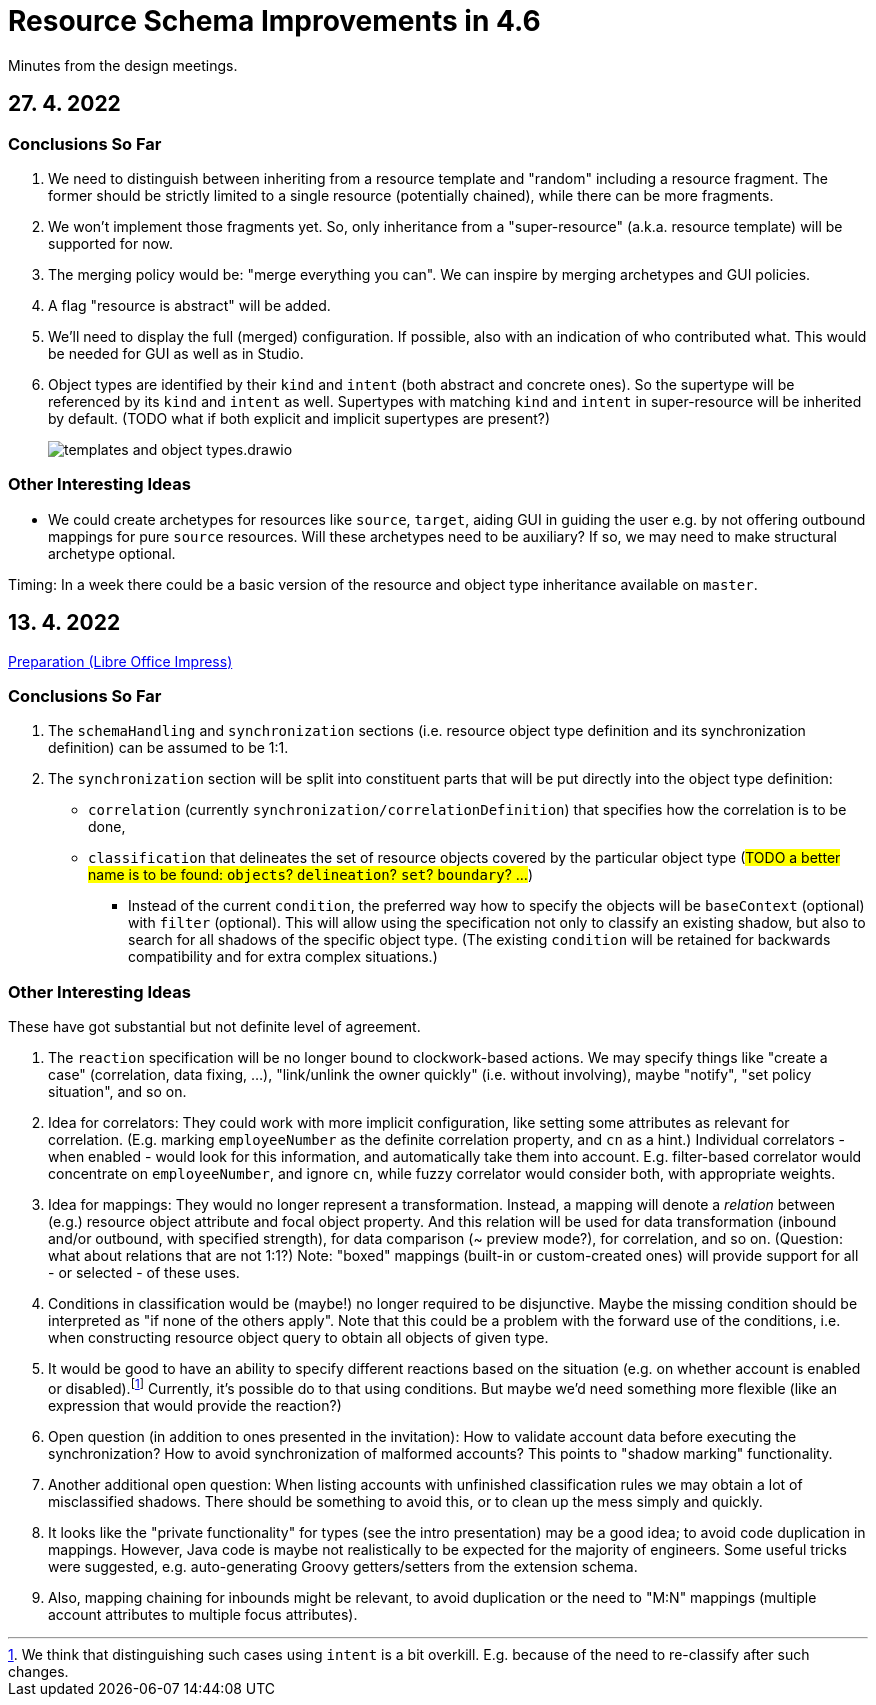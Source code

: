 = Resource Schema Improvements in 4.6

Minutes from the design meetings.

== 27. 4. 2022

=== Conclusions So Far

1. We need to distinguish between inheriting from a resource template and "random" including a resource fragment.
The former should be strictly limited to a single resource (potentially chained), while there can be more fragments.

2. We won't implement those fragments yet. So, only inheritance from a "super-resource" (a.k.a. resource template)
will be supported for now.

3. The merging policy would be: "merge everything you can". We can inspire by merging archetypes and GUI policies.

4. A flag "resource is abstract" will be added.

5. We'll need to display the full (merged) configuration. If possible, also with an indication of who contributed what.
This would be needed for GUI as well as in Studio.

6. Object types are identified by their `kind` and `intent` (both abstract and concrete ones). So the supertype will
be referenced by its `kind` and `intent` as well. Supertypes with matching `kind` and `intent` in super-resource will
be inherited by default. (TODO what if both explicit and implicit supertypes are present?)
+
image::/midpoint/devel/design/resource-schema-improvements-4.6/templates/templates-and-object-types.drawio.png[]

=== Other Interesting Ideas

* We could create archetypes for resources like `source`, `target`, aiding GUI in guiding the user e.g.
by not offering outbound mappings for pure `source` resources. Will these archetypes need to be auxiliary?
If so, we may need to make structural archetype optional.

Timing: In a week there could be a basic version of the resource and object type inheritance available on `master`.

== 13. 4. 2022

xref:/midpoint/devel/design/resource-schema-improvements-4.6/2022-04-13-preparation.odp[Preparation (Libre Office Impress)]

=== Conclusions So Far

1. The `schemaHandling` and `synchronization` sections (i.e. resource object type definition and
its synchronization definition) can be assumed to be 1:1.

2. The `synchronization` section will be split into constituent parts that will be put directly
into the object type definition:

* `correlation` (currently `synchronization/correlationDefinition`) that specifies how the correlation is to be done,

* `classification` that delineates the set of resource objects covered by the particular object type
(#TODO a better name is to be found: `objects`? `delineation`? `set`? `boundary`? ...#)

** Instead of the current `condition`, the preferred way how to specify the objects will be `baseContext` (optional)
with `filter` (optional). This will allow using the specification not only to classify an existing shadow, but also to
search for all shadows of the specific object type. (The existing `condition` will be retained for backwards compatibility
and for extra complex situations.)

=== Other Interesting Ideas

These have got substantial but not definite level of agreement.

1. The `reaction` specification will be no longer bound to clockwork-based actions. We may specify
things like "create a case" (correlation, data fixing, ...), "link/unlink the owner quickly"
(i.e. without involving), maybe "notify", "set policy situation", and so on.

2. Idea for correlators: They could work with more implicit configuration, like setting some
attributes as relevant for correlation. (E.g. marking `employeeNumber` as the definite correlation
property, and `cn` as a hint.) Individual correlators - when enabled - would look for this information,
and automatically take them into account. E.g. filter-based correlator would concentrate on `employeeNumber`,
and ignore `cn`, while fuzzy correlator would consider both, with appropriate weights.

3. Idea for mappings: They would no longer represent a transformation. Instead, a mapping will
denote a _relation_ between (e.g.) resource object attribute and focal object property. And this
relation will be used for data transformation (inbound and/or outbound, with specified strength),
for data comparison (~ preview mode?), for correlation, and so on. (Question: what about relations
that are not 1:1?) Note: "boxed" mappings (built-in or custom-created ones) will provide support
for all - or selected - of these uses.

4. Conditions in classification would be (maybe!) no longer required to be disjunctive. Maybe
the missing condition should be interpreted as "if none of the others apply". Note that this could
be a problem with the forward use of the conditions, i.e. when constructing resource object query
to obtain all objects of given type.

5. It would be good to have an ability to specify different reactions based on the situation
(e.g. on whether account is enabled or disabled).footnote:[We think that distinguishing such
cases using `intent` is a bit overkill. E.g. because of the need to re-classify after such changes.]
Currently, it's possible do to that using conditions. But maybe we'd need something more flexible
(like an expression that would provide the reaction?)

6. Open question (in addition to ones presented in the invitation): How to validate account data
before executing the synchronization? How to avoid synchronization of malformed accounts? This
points to "shadow marking" functionality.

7. Another additional open question: When listing accounts with unfinished classification rules
we may obtain a lot of misclassified shadows. There should be something to avoid this, or to
clean up the mess simply and quickly.

8. It looks like the "private functionality" for types (see the intro presentation) may be
a good idea; to avoid code duplication in mappings. However, Java code is maybe not realistically
to be expected for the majority of engineers. Some useful tricks were suggested, e.g. auto-generating
Groovy getters/setters from the extension schema.

9. Also, mapping chaining for inbounds might be relevant, to avoid duplication or the need
to "M:N" mappings (multiple account attributes to multiple focus attributes).
